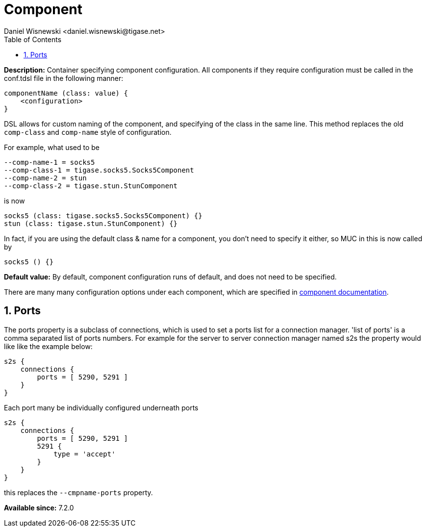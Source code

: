 [[propComp]]
= Component
:author: Daniel Wisnewski <daniel.wisnewski@tigase.net>
:date: 2017-06-29 07:50
:version: v2.0, June 2017: Formatted for v7.2.0.
:toc:
:numbered:
:website: http://tigase.net/

*Description:* Container specifying component configuration.  All components if they require configuration must be called in the conf.tdsl file in the following manner:
[source,dsl]
-----
componentName (class: value) {
    <configuration>
}
-----

DSL allows for custom naming of the component, and specifying of the class in the same line.  This method replaces the old `comp-class` and `comp-name` style of configuration.

For example, what used to be
[source,properties]
-----
--comp-name-1 = socks5
--comp-class-1 = tigase.socks5.Socks5Component
--comp-name-2 = stun
--comp-class-2 = tigase.stun.StunComponent
-----

is now
[source,dsl]
-----
socks5 (class: tigase.socks5.Socks5Component) {}
stun (class: tigase.stun.StunComponent) {}
-----

In fact, if you are using the default class & name for a component, you don't need to specify it either, so MUC in this is now called by
[source,dsl]
-----
socks5 () {}
-----

*Default value:* By default, component configuration runs of default, and does not need to be specified.


There are many many configuration options under each component, which are specified in xref:loadComponent[component documentation].

== Ports
The ports property is a subclass of connections, which is used to set a ports list for a connection manager. 'list of ports' is a comma separated list of ports numbers. For example for the server to server connection manager named s2s the property would like like the example below:
[source,dsl]
-----
s2s {
    connections {
        ports = [ 5290, 5291 ]
    }
}
-----

Each port many be individually configured underneath ports
[source,dsl]
-----
s2s {
    connections {
        ports = [ 5290, 5291 ]
        5291 {
            type = 'accept'
        }
    }
}
-----

this replaces the `--cmpname-ports` property.

*Available since:* 7.2.0
